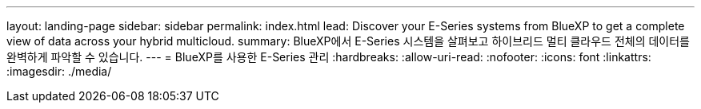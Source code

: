---
layout: landing-page 
sidebar: sidebar 
permalink: index.html 
lead: Discover your E-Series systems from BlueXP to get a complete view of data across your hybrid multicloud. 
summary: BlueXP에서 E-Series 시스템을 살펴보고 하이브리드 멀티 클라우드 전체의 데이터를 완벽하게 파악할 수 있습니다. 
---
= BlueXP를 사용한 E-Series 관리
:hardbreaks:
:allow-uri-read: 
:nofooter: 
:icons: font
:linkattrs: 
:imagesdir: ./media/


